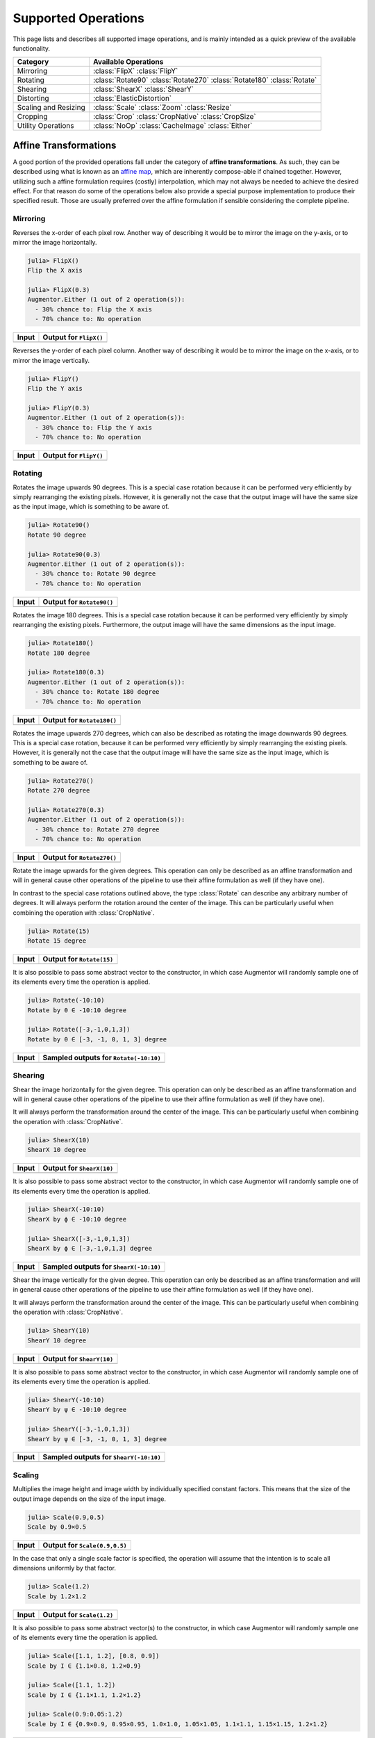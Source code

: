 Supported Operations
======================

This page lists and describes all supported image operations, and
is mainly intended as a quick preview of the available
functionality.

+-----------------------+----------------------------------------------------------------------------+
| Category              | Available Operations                                                       |
+=======================+============================================================================+
| Mirroring             | :class:`FlipX` :class:`FlipY`                                              |
+-----------------------+----------------------------------------------------------------------------+
| Rotating              | :class:`Rotate90` :class:`Rotate270` :class:`Rotate180` :class:`Rotate`    |
+-----------------------+----------------------------------------------------------------------------+
| Shearing              | :class:`ShearX` :class:`ShearY`                                            |
+-----------------------+----------------------------------------------------------------------------+
| Distorting            | :class:`ElasticDistortion`                                                 |
+-----------------------+----------------------------------------------------------------------------+
| Scaling and Resizing  | :class:`Scale` :class:`Zoom` :class:`Resize`                               |
+-----------------------+----------------------------------------------------------------------------+
| Cropping              | :class:`Crop` :class:`CropNative` :class:`CropSize`                        |
+-----------------------+----------------------------------------------------------------------------+
| Utility Operations    | :class:`NoOp` :class:`CacheImage` :class:`Either`                          |
+-----------------------+----------------------------------------------------------------------------+

Affine Transformations
------------------------

A good portion of the provided operations fall under the category
of **affine transformations**. As such, they can be described
using what is known as an `affine map
<https://en.wikipedia.org/wiki/Affine_transformation>`_, which
are inherently compose-able if chained together. However,
utilizing such a affine formulation requires (costly)
interpolation, which may not always be needed to achieve the
desired effect. For that reason do some of the operations below
also provide a special purpose implementation to produce their
specified result. Those are usually preferred over the affine
formulation if sensible considering the complete pipeline.

Mirroring
**********

.. class:: FlipX

   Reverses the x-order of each pixel row. Another way of describing
   it would be to mirror the image on the y-axis, or to mirror the
   image horizontally.

.. code-block:: jlcon

   julia> FlipX()
   Flip the X axis

   julia> FlipX(0.3)
   Augmentor.Either (1 out of 2 operation(s)):
     - 30% chance to: Flip the X axis
     - 70% chance to: No operation

+---------------------------------------------------------------------------------------------------------+---------------------------------------------------------------------------------------------------------+
| Input                                                                                                   | Output for ``FlipX()``                                                                                  |
+=========================================================================================================+=========================================================================================================+
| .. image:: https://raw.githubusercontent.com/JuliaML/FileStorage/master/Augmentor/testpattern_small.png | .. image:: https://raw.githubusercontent.com/JuliaML/FileStorage/master/Augmentor/operations/FlipX.png  |
+---------------------------------------------------------------------------------------------------------+---------------------------------------------------------------------------------------------------------+


.. class:: FlipY

   Reverses the y-order of each pixel column. Another way of
   describing it would be to mirror the image on the x-axis, or to
   mirror the image vertically.

.. code-block:: jlcon

   julia> FlipY()
   Flip the Y axis

   julia> FlipY(0.3)
   Augmentor.Either (1 out of 2 operation(s)):
     - 30% chance to: Flip the Y axis
     - 70% chance to: No operation

+---------------------------------------------------------------------------------------------------------+---------------------------------------------------------------------------------------------------------+
| Input                                                                                                   | Output for ``FlipY()``                                                                                  |
+=========================================================================================================+=========================================================================================================+
| .. image:: https://raw.githubusercontent.com/JuliaML/FileStorage/master/Augmentor/testpattern_small.png | .. image:: https://raw.githubusercontent.com/JuliaML/FileStorage/master/Augmentor/operations/FlipY.png  |
+---------------------------------------------------------------------------------------------------------+---------------------------------------------------------------------------------------------------------+


Rotating
*************

.. class:: Rotate90

   Rotates the image upwards 90 degrees. This is a special case
   rotation because it can be performed very efficiently by simply
   rearranging the existing pixels. However, it is generally not the
   case that the output image will have the same size as the input
   image, which is something to be aware of.

.. code-block:: jlcon

   julia> Rotate90()
   Rotate 90 degree

   julia> Rotate90(0.3)
   Augmentor.Either (1 out of 2 operation(s)):
     - 30% chance to: Rotate 90 degree
     - 70% chance to: No operation

+-----------------------------------------------------------------------------------------------------------+-----------------------------------------------------------------------------------------------------------+
| Input                                                                                                     | Output for ``Rotate90()``                                                                                 |
+===========================================================================================================+===========================================================================================================+
| .. image:: https://raw.githubusercontent.com/JuliaML/FileStorage/master/Augmentor/testpattern_small.png   | .. image:: https://raw.githubusercontent.com/JuliaML/FileStorage/master/Augmentor/operations/Rotate90.png |
+-----------------------------------------------------------------------------------------------------------+-----------------------------------------------------------------------------------------------------------+

.. class:: Rotate180

   Rotates the image 180 degrees. This is a special case rotation
   because it can be performed very efficiently by simply
   rearranging the existing pixels. Furthermore, the output image
   will have the same dimensions as the input image.

.. code-block:: jlcon

   julia> Rotate180()
   Rotate 180 degree

   julia> Rotate180(0.3)
   Augmentor.Either (1 out of 2 operation(s)):
     - 30% chance to: Rotate 180 degree
     - 70% chance to: No operation

+------------------------------------------------------------------------------------------------------------+------------------------------------------------------------------------------------------------------------+
| Input                                                                                                      | Output for ``Rotate180()``                                                                                 |
+============================================================================================================+============================================================================================================+
| .. image:: https://raw.githubusercontent.com/JuliaML/FileStorage/master/Augmentor/testpattern_small.png    | .. image:: https://raw.githubusercontent.com/JuliaML/FileStorage/master/Augmentor/operations/Rotate180.png |
+------------------------------------------------------------------------------------------------------------+------------------------------------------------------------------------------------------------------------+

.. class:: Rotate270

   Rotates the image upwards 270 degrees, which can also be described
   as rotating the image downwards 90 degrees. This is a special case
   rotation, because it can be performed very efficiently by simply
   rearranging the existing pixels. However, it is generally not the
   case that the output image will have the same size as the input
   image, which is something to be aware of.

.. code-block:: jlcon

   julia> Rotate270()
   Rotate 270 degree

   julia> Rotate270(0.3)
   Augmentor.Either (1 out of 2 operation(s)):
     - 30% chance to: Rotate 270 degree
     - 70% chance to: No operation

+------------------------------------------------------------------------------------------------------------+------------------------------------------------------------------------------------------------------------+
| Input                                                                                                      | Output for ``Rotate270()``                                                                                 |
+============================================================================================================+============================================================================================================+
| .. image:: https://raw.githubusercontent.com/JuliaML/FileStorage/master/Augmentor/testpattern_small.png    | .. image:: https://raw.githubusercontent.com/JuliaML/FileStorage/master/Augmentor/operations/Rotate270.png |
+------------------------------------------------------------------------------------------------------------+------------------------------------------------------------------------------------------------------------+

.. class:: Rotate

   Rotate the image upwards for the given degrees. This operation
   can only be described as an affine transformation and will in
   general cause other operations of the pipeline to use their
   affine formulation as well (if they have one).

In contrast to the special case rotations outlined above, the
type :class:`Rotate` can describe any arbitrary number of degrees.
It will always perform the rotation around the center of the image.
This can be particularly useful when combining the operation with
:class:`CropNative`.

.. code-block:: jlcon

   julia> Rotate(15)
   Rotate 15 degree

+---------------------------------------------------------------------------------------------------------+---------------------------------------------------------------------------------------------------------+
| Input                                                                                                   | Output for ``Rotate(15)``                                                                               |
+=========================================================================================================+=========================================================================================================+
| .. image:: https://raw.githubusercontent.com/JuliaML/FileStorage/master/Augmentor/testpattern_small.png | .. image:: https://raw.githubusercontent.com/JuliaML/FileStorage/master/Augmentor/operations/Rotate.png |
+---------------------------------------------------------------------------------------------------------+---------------------------------------------------------------------------------------------------------+

It is also possible to pass some abstract vector to the
constructor, in which case Augmentor will randomly sample one of
its elements every time the operation is applied.

.. code-block:: jlcon

   julia> Rotate(-10:10)
   Rotate by θ ∈ -10:10 degree

   julia> Rotate([-3,-1,0,1,3])
   Rotate by θ ∈ [-3, -1, 0, 1, 3] degree

+---------------------------------------------------------------------------------------------------------+---------------------------------------------------------------------------------------------------------+
| Input                                                                                                   | Sampled outputs for ``Rotate(-10:10)``                                                                  |
+=========================================================================================================+=========================================================================================================+
| .. image:: https://raw.githubusercontent.com/JuliaML/FileStorage/master/Augmentor/testpattern_small.png | .. image:: https://raw.githubusercontent.com/JuliaML/FileStorage/master/Augmentor/operations/Rotate.gif |
+---------------------------------------------------------------------------------------------------------+---------------------------------------------------------------------------------------------------------+


Shearing
***********

.. class:: ShearX

   Shear the image horizontally for the given degree. This
   operation can only be described as an affine transformation
   and will in general cause other operations of the pipeline to
   use their affine formulation as well (if they have one).

It will always perform the transformation around the center of
the image. This can be particularly useful when combining the
operation with :class:`CropNative`.

.. code-block:: jlcon

   julia> ShearX(10)
   ShearX 10 degree

+---------------------------------------------------------------------------------------------------------+---------------------------------------------------------------------------------------------------------+
| Input                                                                                                   | Output for ``ShearX(10)``                                                                               |
+=========================================================================================================+=========================================================================================================+
| .. image:: https://raw.githubusercontent.com/JuliaML/FileStorage/master/Augmentor/testpattern_small.png | .. image:: https://raw.githubusercontent.com/JuliaML/FileStorage/master/Augmentor/operations/ShearX.png |
+---------------------------------------------------------------------------------------------------------+---------------------------------------------------------------------------------------------------------+

It is also possible to pass some abstract vector to the
constructor, in which case Augmentor will randomly sample one of
its elements every time the operation is applied.

.. code-block:: jlcon

   julia> ShearX(-10:10)
   ShearX by ϕ ∈ -10:10 degree

   julia> ShearX([-3,-1,0,1,3])
   ShearX by ϕ ∈ [-3,-1,0,1,3] degree

+---------------------------------------------------------------------------------------------------------+---------------------------------------------------------------------------------------------------------+
| Input                                                                                                   | Sampled outputs for ``ShearX(-10:10)``                                                                  |
+=========================================================================================================+=========================================================================================================+
| .. image:: https://raw.githubusercontent.com/JuliaML/FileStorage/master/Augmentor/testpattern_small.png | .. image:: https://raw.githubusercontent.com/JuliaML/FileStorage/master/Augmentor/operations/ShearX.gif |
+---------------------------------------------------------------------------------------------------------+---------------------------------------------------------------------------------------------------------+

.. class:: ShearY

   Shear the image vertically for the given degree. This
   operation can only be described as an affine transformation
   and will in general cause other operations of the pipeline to
   use their affine formulation as well (if they have one).

It will always perform the transformation around the center of
the image. This can be particularly useful when combining the
operation with :class:`CropNative`.

.. code-block:: jlcon

   julia> ShearY(10)
   ShearY 10 degree

+---------------------------------------------------------------------------------------------------------+---------------------------------------------------------------------------------------------------------+
| Input                                                                                                   | Output for ``ShearY(10)``                                                                               |
+=========================================================================================================+=========================================================================================================+
| .. image:: https://raw.githubusercontent.com/JuliaML/FileStorage/master/Augmentor/testpattern_small.png | .. image:: https://raw.githubusercontent.com/JuliaML/FileStorage/master/Augmentor/operations/ShearY.png |
+---------------------------------------------------------------------------------------------------------+---------------------------------------------------------------------------------------------------------+

It is also possible to pass some abstract vector to the
constructor, in which case Augmentor will randomly sample one of
its elements every time the operation is applied.

.. code-block:: jlcon

   julia> ShearY(-10:10)
   ShearY by ψ ∈ -10:10 degree

   julia> ShearY([-3,-1,0,1,3])
   ShearY by ψ ∈ [-3, -1, 0, 1, 3] degree

+---------------------------------------------------------------------------------------------------------+---------------------------------------------------------------------------------------------------------+
| Input                                                                                                   | Sampled outputs for ``ShearY(-10:10)``                                                                  |
+=========================================================================================================+=========================================================================================================+
| .. image:: https://raw.githubusercontent.com/JuliaML/FileStorage/master/Augmentor/testpattern_small.png | .. image:: https://raw.githubusercontent.com/JuliaML/FileStorage/master/Augmentor/operations/ShearY.gif |
+---------------------------------------------------------------------------------------------------------+---------------------------------------------------------------------------------------------------------+


Scaling
**********

.. class:: Scale

   Multiplies the image height and image width by individually
   specified constant factors. This means that the size of the
   output image depends on the size of the input image.

.. code-block:: jlcon

   julia> Scale(0.9,0.5)
   Scale by 0.9×0.5

+---------------------------------------------------------------------------------------------------------+---------------------------------------------------------------------------------------------------------+
| Input                                                                                                   | Output for ``Scale(0.9,0.5)``                                                                           |
+=========================================================================================================+=========================================================================================================+
| .. image:: https://raw.githubusercontent.com/JuliaML/FileStorage/master/Augmentor/testpattern_small.png | .. image:: https://raw.githubusercontent.com/JuliaML/FileStorage/master/Augmentor/operations/Scale.png  |
+---------------------------------------------------------------------------------------------------------+---------------------------------------------------------------------------------------------------------+

In the case that only a single scale factor is specified, the
operation will assume that the intention is to scale all
dimensions uniformly by that factor.

.. code-block:: jlcon

   julia> Scale(1.2)
   Scale by 1.2×1.2

+---------------------------------------------------------------------------------------------------------+---------------------------------------------------------------------------------------------------------+
| Input                                                                                                   | Output for ``Scale(1.2)``                                                                               |
+=========================================================================================================+=========================================================================================================+
| .. image:: https://raw.githubusercontent.com/JuliaML/FileStorage/master/Augmentor/testpattern_small.png | .. image:: https://raw.githubusercontent.com/JuliaML/FileStorage/master/Augmentor/operations/Scale2.png |
+---------------------------------------------------------------------------------------------------------+---------------------------------------------------------------------------------------------------------+

It is also possible to pass some abstract vector(s) to the
constructor, in which case Augmentor will randomly sample one of
its elements every time the operation is applied.

.. code-block:: jlcon

   julia> Scale([1.1, 1.2], [0.8, 0.9])
   Scale by I ∈ {1.1×0.8, 1.2×0.9}

   julia> Scale([1.1, 1.2])
   Scale by I ∈ {1.1×1.1, 1.2×1.2}

   julia> Scale(0.9:0.05:1.2)
   Scale by I ∈ {0.9×0.9, 0.95×0.95, 1.0×1.0, 1.05×1.05, 1.1×1.1, 1.15×1.15, 1.2×1.2}

+---------------------------------------------------------------------------------------------------------+---------------------------------------------------------------------------------------------------------+
| Input                                                                                                   | Sampled outputs for ``Scale(0.9:0.05:1.3)``                                                             |
+=========================================================================================================+=========================================================================================================+
| .. image:: https://raw.githubusercontent.com/JuliaML/FileStorage/master/Augmentor/testpattern_small.png | .. image:: https://raw.githubusercontent.com/JuliaML/FileStorage/master/Augmentor/operations/Scale.gif  |
+---------------------------------------------------------------------------------------------------------+---------------------------------------------------------------------------------------------------------+

.. class:: Zoom

   Multiplies the image height and image width by individually
   specified constant factors. In contrast to :class:`Scale`, the
   size of the input image will be preserved. This is useful to
   implement a strategy known as "scale jitter".

.. code-block:: jlcon

   julia> Zoom(1.2)
   Zoom by 1.2×1.2

+---------------------------------------------------------------------------------------------------------+---------------------------------------------------------------------------------------------------------+
| Input                                                                                                   | Output for ``Zoom(1.2)``                                                                                |
+=========================================================================================================+=========================================================================================================+
| .. image:: https://raw.githubusercontent.com/JuliaML/FileStorage/master/Augmentor/testpattern_small.png | .. image:: https://raw.githubusercontent.com/JuliaML/FileStorage/master/Augmentor/operations/Zoom.png   |
+---------------------------------------------------------------------------------------------------------+---------------------------------------------------------------------------------------------------------+

It is also possible to pass some abstract vector to the
constructor, in which case Augmentor will randomly sample one of
its elements every time the operation is applied.

.. code-block:: jlcon

   julia> Zoom([1.1, 1.2], [0.8, 0.9])
   Zoom by I ∈ {1.1×0.8, 1.2×0.9}

   julia> Zoom([1.1, 1.2])
   Zoom by I ∈ {1.1×1.1, 1.2×1.2}

   julia> Zoom(0.9:0.05:1.2)
   Zoom by I ∈ {0.9×0.9, 0.95×0.95, 1.0×1.0, 1.05×1.05, 1.1×1.1, 1.15×1.15, 1.2×1.2}

+---------------------------------------------------------------------------------------------------------+---------------------------------------------------------------------------------------------------------+
| Input                                                                                                   | Sampled outputs for ``Zoom(0.9:0.05:1.3)``                                                              |
+=========================================================================================================+=========================================================================================================+
| .. image:: https://raw.githubusercontent.com/JuliaML/FileStorage/master/Augmentor/testpattern_small.png | .. image:: https://raw.githubusercontent.com/JuliaML/FileStorage/master/Augmentor/operations/Zoom.gif   |
+---------------------------------------------------------------------------------------------------------+---------------------------------------------------------------------------------------------------------+


Distorting
------------

.. class:: ElasticDistortion

+--------------------------------------------------------------------------------------------------------------------+--------------------------------------------------------------------------------------------------------------------+
| Input                                                                                                              | Sampled outputs for ``ElasticDistortion(15,15,0.1)``                                                               |
+====================================================================================================================+====================================================================================================================+
| .. image:: https://raw.githubusercontent.com/JuliaML/FileStorage/master/Augmentor/testpattern_small.png            | .. image:: https://raw.githubusercontent.com/JuliaML/FileStorage/master/Augmentor/operations/ElasticDistortion.gif |
+--------------------------------------------------------------------------------------------------------------------+--------------------------------------------------------------------------------------------------------------------+

+---------------------------------------------------------------------------------------------------------------------+---------------------------------------------------------------------------------------------------------------------+
| Input                                                                                                               | Sampled outputs for ``ElasticDistortion(10,10,0.2,4,3,true)``                                                       |
+=====================================================================================================================+=====================================================================================================================+
| .. image:: https://raw.githubusercontent.com/JuliaML/FileStorage/master/Augmentor/testpattern_small.png             | .. image:: https://raw.githubusercontent.com/JuliaML/FileStorage/master/Augmentor/operations/ElasticDistortion2.gif |
+---------------------------------------------------------------------------------------------------------------------+---------------------------------------------------------------------------------------------------------------------+


Resizing and Subsetting
-------------------------

The process of cropping is useful to discard parts of the input
image. To provide this functionality lazily, applying a crop
introduces a layer of representation called a "view" or
``SubArray``. This is different yet compatible with how affine
operations or other special purpose implementations work. This
means that chaining a crop with some affine operation is
perfectly fine if done sequentially. However, it is generally not
advised to combine affine operations with crop operations within
an :class:`Either` block. Doing that would force the
:func:`Either` to trigger the eager computation of its branches
in order to preserve type-stability.

Cropping
*********

.. class:: Crop

   Crops out the area of the specified pixel dimensions starting
   at a specified position, which in turn denotes the top-left corner
   of the crop. A position of ``x = 1``, and ``y = 1`` would mean that
   the crop is located in the top-left corner of the given image

.. code-block:: jlcon

   julia> Crop(1:10, 5:20)
   Crop region 1:10×5:20

   julia> Crop(5, 1, 20, 10)
   Crop region 1:10×5:24

+---------------------------------------------------------------------------------------------------------+---------------------------------------------------------------------------------------------------------+
| Input                                                                                                   | Output for ``Crop(70:140,25:155)``                                                                      |
+=========================================================================================================+=========================================================================================================+
| .. image:: https://raw.githubusercontent.com/JuliaML/FileStorage/master/Augmentor/testpattern_small.png | .. image:: https://raw.githubusercontent.com/JuliaML/FileStorage/master/Augmentor/operations/Crop.png   |
+---------------------------------------------------------------------------------------------------------+---------------------------------------------------------------------------------------------------------+

.. class:: CropNative

   Crops out the area of the specified pixel dimensions starting
   at a specified position. In contrast to :class:`Crop`, the the
   position (1,1) is not located at the top left of the current
   image, but instead depends on the previous transformations.
   This is useful for combining transformations such as
   :class:`Rotation` or :class:`ShearX` with a crop around the
   center area.

.. code-block:: jlcon

   julia> CropNative(1:10, 5:20)
   Crop native region 1:10×5:20

+-------------------------------------------------------------------------------------------------------------+-------------------------------------------------------------------------------------------------------------+
| Output for ``(Rotate(45), Crop(1:210,1:280))``                                                              | Output for ``(Rotate(45), CropNative(1:210,1:280))``                                                        |
+=============================================================================================================+=============================================================================================================+
| .. image:: https://raw.githubusercontent.com/JuliaML/FileStorage/master/Augmentor/operations/Crop2.png      | .. image:: https://raw.githubusercontent.com/JuliaML/FileStorage/master/Augmentor/operations/CropNative.png |
+-------------------------------------------------------------------------------------------------------------+-------------------------------------------------------------------------------------------------------------+

.. class:: CropSize

   Crops out the area of the specified pixel dimensions
   around the center of the given image.

.. code-block:: jlcon

   julia> CropSize(45,250)
   Crop a 45×250 window around the center

+-----------------------------------------------------------------------------------------------------------+-----------------------------------------------------------------------------------------------------------+
| Input                                                                                                     | Output for ``CropSize(45,225)``                                                                           |
+===========================================================================================================+===========================================================================================================+
| .. image:: https://raw.githubusercontent.com/JuliaML/FileStorage/master/Augmentor/testpattern_small.png   | .. image:: https://raw.githubusercontent.com/JuliaML/FileStorage/master/Augmentor/operations/CropSize.png |
+-----------------------------------------------------------------------------------------------------------+-----------------------------------------------------------------------------------------------------------+


Resizing
***********

.. class:: Resize

   Transforms the image into a fixed specified pixel size. This
   operation does not take any measures to preserve aspect ratio
   of the source image. Instead, the original image will simply be
   resized to the given dimensions. This is useful when one needs a
   set of images to all be of the exact same size.

.. code-block:: jlcon

   julia> Resize(30,40)
   Resize to 30×40

+---------------------------------------------------------------------------------------------------------+---------------------------------------------------------------------------------------------------------+
| Input                                                                                                   | Output for ``Resize(100,150)``                                                                          |
+=========================================================================================================+=========================================================================================================+
| .. image:: https://raw.githubusercontent.com/JuliaML/FileStorage/master/Augmentor/testpattern_small.png | .. image:: https://raw.githubusercontent.com/JuliaML/FileStorage/master/Augmentor/operations/Resize.png |
+---------------------------------------------------------------------------------------------------------+---------------------------------------------------------------------------------------------------------+


Utility Operations
--------------------

Aside from "true" operations that specify some kind of
transformation, there are also a couple of special utility
operations used for functionality such as stochastic branching.

Buffering
*******************

.. class:: CacheImage

   Write the current state of the image into the working memory.
   Optionally a user has the option to specify a preallocated
   buffer to write the image into.

   Even without a preallocated buffer it can be beneficial to
   cache the image in some situations. For example when chaining
   a number of affine transformations after an elastic
   distortion, because performing that lazily requires nested
   interpolation.

.. code-block:: jlcon

   julia> CacheImage()
   Cache into temporary buffer

   julia> CacheImage(rand(5,5))
   Cache into preallocated 5×5 Array{Float64,2}

Identity Function
*******************

.. class:: NoOp

   Pass the image along unchanged. Usually used in combination
   with :class:`Either` to denote a "branch" that does not
   perform any computation.

.. code-block:: jlcon

   julia> NoOp()
   No operation

Stochastic Branches
*********************

.. class:: Either

   Allows for choosing between different operations at random
   when applied. This is particularly useful if one for example
   wants to first either rotate the image 90 degree clockwise or
   anticlockwise (but never both) and then apply some other
   operation(s) afterwards.

   When compiling a pipeline, :class:`Either` will analyze the
   provided operations in order to identify the most preferred
   way to apply the individual operation when sampled, that is
   supported by all given operations. This way the output of
   applying :class:`Either` will be inferable and the whole
   pipeline will remain type-stable, even though randomness is
   involved.

   By default each specified image operation has the same
   probability of occurrence. This default behaviour can be
   overwritten by specifying the chance manually.

.. code-block:: jlcon

   julia> FlipX() * FlipY()
   Augmentor.Either (1 out of 2 operation(s)):
     - 50% chance to: Flip the X axis
     - 50% chance to: Flip the Y axis

   julia> Either(FlipX(), FlipY())
   Augmentor.Either (1 out of 2 operation(s)):
     - 50% chance to: Flip the X axis
     - 50% chance to: Flip the Y axis

   julia> Either((FlipX(), FlipY(), NoOp()), (1,1,2))
   Augmentor.Either (1 out of 3 operation(s)):
     - 25% chance to: Flip the X axis
     - 25% chance to: Flip the Y axis
     - 50% chance to: No operation

   julia> Either(1=>FlipX(), 1=>FlipY(), 2=>NoOp())
   Augmentor.Either (1 out of 3 operation(s)):
     - 25% chance to: Flip the X axis
     - 25% chance to: Flip the Y axis
     - 50% chance to: No operation

   julia> (1=>FlipX()) * (1=>FlipY()) * (2=>NoOp())
   Augmentor.Either (1 out of 3 operation(s)):
     - 25% chance to: Flip the X axis
     - 25% chance to: Flip the Y axis
     - 50% chance to: No operation
